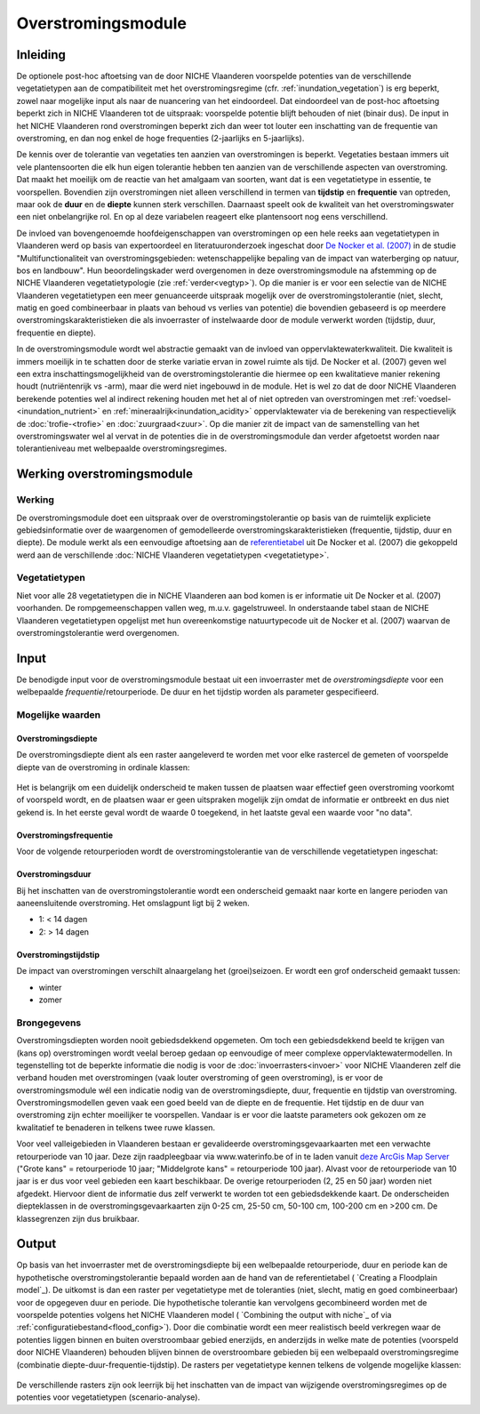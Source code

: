 ###################
Overstromingsmodule
###################
 
Inleiding
=========
De optionele post-hoc aftoetsing van de door NICHE Vlaanderen voorspelde potenties van de verschillende vegetatietypen aan de compatibiliteit met het overstromingsregime (cfr. :ref:`inundation_vegetation`) is erg beperkt, zowel naar mogelijke input als naar de nuancering van het eindoordeel. Dat eindoordeel van de post-hoc aftoetsing beperkt zich in NICHE Vlaanderen tot de uitspraak: voorspelde potentie blijft behouden of niet (binair dus). De input in het NICHE Vlaanderen rond overstromingen beperkt zich dan weer tot louter een inschatting van de frequentie van overstroming, en dan nog enkel de hoge frequenties (2-jaarlijks en 5-jaarlijks).
 
De kennis over de tolerantie van vegetaties ten aanzien van overstromingen is beperkt. Vegetaties bestaan immers uit vele plantensoorten die elk hun eigen tolerantie hebben ten aanzien van de verschillende aspecten van overstroming. Dat maakt het moeilijk om de reactie van het amalgaam van soorten, want dat is een vegetatietype in essentie, te voorspellen. Bovendien zijn overstromingen niet alleen verschillend in termen van **tijdstip** en **frequentie** van optreden, maar ook de **duur** en de **diepte** kunnen sterk verschillen. Daarnaast speelt ook de kwaliteit van het overstromingswater een niet onbelangrijke rol. En op al deze variabelen reageert elke plantensoort nog eens verschillend.
 
De invloed van bovengenoemde hoofdeigenschappen van overstromingen op een hele reeks aan vegetatietypen in Vlaanderen werd op basis van expertoordeel en literatuuronderzoek ingeschat door `De Nocker et al. (2007) <https://www.milieuinfo.be/dms/d/d/workspace/SpacesStore/75ad42af-2774-4c3c-8954-374c906c4f48/Eindrapport.pdf>`_ in de studie "Multifunctionaliteit van overstromingsgebieden: wetenschappelijke bepaling van de impact
van waterberging op natuur, bos en landbouw". Hun beoordelingskader werd overgenomen in deze overstromingsmodule na  afstemming op de NICHE Vlaanderen vegetatietypologie (zie :ref:`verder<vegtyp>`). Op die manier is er voor een selectie van de NICHE Vlaanderen vegetatietypen een meer genuanceerde uitspraak mogelijk over de overstromingstolerantie (niet, slecht, matig en goed combineerbaar in plaats van behoud vs verlies van potentie) die bovendien gebaseerd is op meerdere overstromingskarakteristieken die als invoerraster of instelwaarde door de module verwerkt worden (tijdstip, duur, frequentie en diepte). 

In de overstromingsmodule wordt wel abstractie gemaakt van de invloed van oppervlaktewaterkwaliteit. Die kwaliteit is immers moeilijk in te schatten door de sterke variatie ervan in zowel ruimte als tijd. De Nocker et al. (2007) geven wel een extra inschattingsmogelijkheid van de overstromingstolerantie die hiermee op een kwalitatieve manier rekening houdt (nutriëntenrijk vs -arm), maar die werd niet ingebouwd in de module. Het is wel zo dat de door NICHE Vlaanderen berekende potenties wel al indirect rekening houden met het al of niet optreden van overstromingen met :ref:`voedsel-<inundation_nutrient>` en :ref:`mineraalrijk<inundation_acidity>` oppervlaktewater via de berekening van respectievelijk de :doc:`trofie-<trofie>` en :doc:`zuurgraad<zuur>`. Op die manier zit de impact van de samenstelling van het overstromingswater wel al vervat in de potenties die in de overstromingsmodule dan verder afgetoetst worden naar tolerantieniveau met welbepaalde overstromingsregimes.
 
Werking overstromingsmodule
===========================

Werking
-------
De overstromingsmodule doet een uitspraak over de overstromingstolerantie op basis van de ruimtelijk expliciete gebiedsinformatie over de waargenomen of gemodelleerde overstromingskarakteristieken (frequentie, tijdstip, duur en diepte). De module werkt als een eenvoudige aftoetsing aan de `referentietabel <https://github.com/inbo/niche_vlaanderen/blob/master/niche_vlaanderen/system_tables/floodplains/lnk_potential.csv>`_ uit De Nocker et al. (2007) die gekoppeld werd aan de verschillende :doc:`NICHE Vlaanderen vegetatietypen <vegetatietype>`.
 
.. _vegtyp:
 
Vegetatietypen
--------------
Niet voor alle 28 vegetatietypen die in NICHE Vlaanderen aan bod komen is er informatie uit De Nocker et al. (2007) voorhanden. De rompgemeenschappen vallen weg, m.u.v. gagelstruweel. In onderstaande tabel staan de NICHE Vlaanderen vegetatietypen opgelijst met hun overeenkomstige natuurtypecode uit de Nocker et al. (2007) waarvan de overstromingstolerantie werd overgenomen.

  .. csv-table:: NICHE Vlaanderen vegetatietypen waarvoor overstromingstolerantie bepaald kan worden (cfr. overeenkomstige natuurtypencode)
    :header-rows: 1
    :file: _data/vegetatietypen_DeNocker.csv
  
Input
=====

De benodigde input voor de overstromingsmodule bestaat uit een invoerraster met de *overstromingsdiepte* voor een welbepaalde *frequentie*/retourperiode. De duur en het tijdstip worden als parameter gespecifieerd.

Mogelijke waarden
-----------------
 
Overstromingsdiepte
^^^^^^^^^^^^^^^^^^^
De overstromingsdiepte dient als een raster aangeleverd te worden met voor elke rastercel de gemeten of voorspelde diepte van de overstroming in ordinale klassen:

  .. csv-table:: Mogelijke diepteklassen van overstroming
    :header-rows: 1
    :file: ../niche_vlaanderen/system_tables/floodplains/depths.csv
 
Het is belangrijk om een duidelijk onderscheid te maken tussen de plaatsen waar effectief geen overstroming voorkomt of voorspeld wordt, en de plaatsen waar er geen uitspraken mogelijk zijn omdat de informatie er ontbreekt en dus niet gekend is. In het eerste geval wordt de waarde 0 toegekend, in het laatste geval een waarde voor "no data".
 
Overstromingsfrequentie
^^^^^^^^^^^^^^^^^^^^^^^
Voor de volgende retourperioden wordt de overstromingstolerantie van de verschillende vegetatietypen ingeschat:

  .. csv-table:: Mogelijke overstromingsfrequenties waarvoor overstromingstolerantie berekend kan worden
    :header-rows: 1
    :file: ../niche_vlaanderen/system_tables/floodplains/frequency.csv

Overstromingsduur
^^^^^^^^^^^^^^^^^
Bij het inschatten van de overstromingstolerantie wordt een onderscheid gemaakt naar korte en langere perioden van aaneensluitende overstroming. Het omslagpunt ligt bij 2 weken.

- 1: < 14 dagen
- 2: > 14 dagen

Overstromingstijdstip
^^^^^^^^^^^^^^^^^^^^^
De impact van overstromingen verschilt alnaargelang het (groei)seizoen. Er wordt een grof onderscheid gemaakt tussen:

- winter
- zomer

Brongegevens
------------

Overstromingsdiepten worden nooit gebiedsdekkend opgemeten. Om toch een gebiedsdekkend beeld te krijgen van (kans op) overstromingen wordt veelal beroep gedaan op eenvoudige of meer complexe oppervlaktewatermodellen. In tegenstelling tot de beperkte informatie die nodig is voor de :doc:`invoerrasters<invoer>` voor NICHE Vlaanderen zelf die verband houden met overstromingen (vaak louter overstroming of geen overstroming), is er voor de overstromingsmodule wél een indicatie nodig van de overstromingsdiepte, duur, frequentie en tijdstip van overstroming. Overstromingsmodellen geven vaak een goed beeld van de diepte en de frequentie. Het tijdstip en de duur van overstroming zijn echter moeilijker te voorspellen. Vandaar is er voor die laatste parameters ook gekozen om ze kwalitatief te benaderen in telkens twee ruwe klassen.

Voor veel valleigebieden in Vlaanderen bestaan er gevalideerde overstromingsgevaarkaarten met een verwachte retourperiode van 10 jaar. Deze zijn raadpleegbaar via www.waterinfo.be of in te laden vanuit `deze ArcGis Map Server <http://inspirepub.waterinfo.be/arcgis/rest/services/gevaarkaarten/MapServer/>`_ ("Grote kans" = retourperiode 10 jaar; "Middelgrote kans" = retourperiode 100 jaar). Alvast voor de retourperiode van 10 jaar is er dus voor veel gebieden een kaart beschikbaar. De overige retourperioden (2, 25 en 50 jaar) worden niet afgedekt. Hiervoor dient de informatie dus zelf verwerkt te worden tot een gebiedsdekkende kaart. De onderscheiden diepteklassen in de overstromingsgevaarkaarten zijn 0-25 cm, 25-50 cm, 50-100 cm, 100-200 cm en >200 cm. De klassegrenzen zijn dus bruikbaar.

Output
======

Op basis van het invoerraster met de overstromingsdiepte bij een welbepaalde retourperiode, duur en periode kan de hypothetische overstromingstolerantie bepaald worden aan de hand van de referentietabel ( `Creating a Floodplain model`_). De uitkomst is dan een raster per vegetatietype met de toleranties (niet, slecht, matig en goed combineerbaar) voor de opgegeven duur en periode. Die hypothetische tolerantie kan vervolgens gecombineerd worden met de voorspelde potenties volgens het NICHE Vlaanderen model ( `Combining the output with niche`_ of via :ref:`configuratiebestand<flood_config>`). Door die combinatie wordt een meer realistisch beeld verkregen waar de potenties liggen binnen en buiten overstroombaar gebied enerzijds, en anderzijds in welke mate de potenties (voorspeld door NICHE Vlaanderen) behouden blijven binnen de overstroombare gebieden bij een welbepaald overstromingsregime (combinatie diepte-duur-frequentie-tijdstip). De rasters per vegetatietype kennen telkens de volgende mogelijke klassen:

  .. csv-table:: mogelijke codes voor overstromingstolerantie
    :header-rows: 1
    :file: ../niche_vlaanderen/system_tables/floodplains/potential.csv
	
De verschillende rasters zijn ook leerrijk bij het inschatten van de impact van wijzigende overstromingsregimes op de potenties voor vegetatietypen (scenario-analyse).
